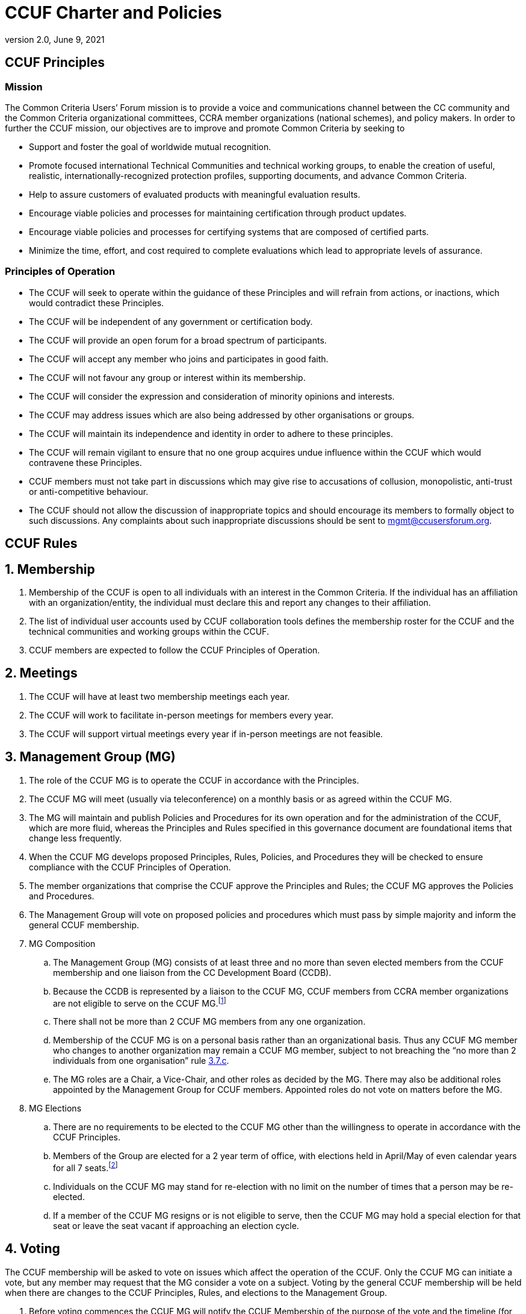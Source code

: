 = CCUF Charter and Policies
:showtitle:
:imagesdir: images
:revnumber: 2.0
:revdate: June 9, 2021
:xrefstyle: short

== CCUF Principles
=== Mission
The Common Criteria Users’ Forum mission is to provide a voice and communications channel between the CC community and the Common Criteria organizational committees, CCRA member organizations (national schemes), and policy makers. In order to further the CCUF mission, our objectives are to improve and promote Common Criteria by seeking to

* Support and foster the goal of worldwide mutual recognition.
* Promote focused international Technical Communities and technical working groups, to enable the creation of useful, realistic, internationally-recognized protection profiles, supporting documents, and advance Common Criteria.
* Help to assure customers of evaluated products with meaningful evaluation results.
* Encourage viable policies and processes for maintaining certification through product updates.
* Encourage viable policies and processes for certifying systems that are composed of certified parts.
* Minimize the time, effort, and cost required to complete evaluations which lead to appropriate levels of assurance.

=== Principles of Operation
* The CCUF will seek to operate within the guidance of these Principles and will refrain from actions, or inactions, which would contradict these Principles.
* The CCUF will be independent of any government or certification body.
* The CCUF will provide an open forum for a broad spectrum of participants.
* The CCUF will accept any member who joins and participates in good faith.
* The CCUF will not favour any group or interest within its membership.
* The CCUF will consider the expression and consideration of minority opinions and interests.
* The CCUF may address issues which are also being addressed by other organisations or groups.
* The CCUF will maintain its independence and identity in order to adhere to these principles.
* The CCUF will remain vigilant to ensure that no one group acquires undue influence within the CCUF which would contravene these Principles.
* CCUF members must not take part in discussions which may give rise to accusations of collusion, monopolistic, anti-trust or anti-competitive behaviour.
* The CCUF should not allow the discussion of inappropriate topics and should encourage its members to formally object to such discussions.  Any complaints about such inappropriate discussions should be sent to mgmt@ccusersforum.org.

== CCUF Rules
:sectnums:

== Membership

. Membership of the CCUF is open to all individuals with an interest in the Common Criteria.  If the individual has an affiliation with an organization/entity, the individual must declare this and report any changes to their affiliation. 
. The list of individual user accounts used by CCUF collaboration tools defines the membership roster for the CCUF and the technical communities and working groups within the CCUF. 
. CCUF members are expected to follow the CCUF Principles of Operation.

== Meetings
. The CCUF will have at least two membership meetings each year.
. The CCUF will work to facilitate in-person meetings for members every year. 
. The CCUF will support virtual meetings every year if in-person meetings are not feasible.

== Management Group (MG)
. The role of the CCUF MG is to operate the CCUF in accordance with the Principles.
. The CCUF MG will meet (usually via teleconference) on a monthly basis or as agreed within the CCUF MG.
. The MG will maintain and publish Policies and Procedures for its own operation and for the administration of the CCUF, which are more fluid, whereas the Principles and Rules specified in this governance document are foundational items that change less frequently.
. When the CCUF MG develops proposed Principles, Rules, Policies, and Procedures they will be checked to ensure compliance with the CCUF Principles of Operation.
. The member organizations that comprise the CCUF approve the Principles and Rules; the CCUF MG approves the Policies and Procedures.
. The Management Group will vote on proposed policies and procedures which must pass by simple majority and inform the general CCUF membership.
. MG Composition
.. The Management Group (MG) consists of at least three and no more than seven elected members from the CCUF membership and one liaison from the CC Development Board (CCDB).
.. Because the CCDB is represented by a liaison to the CCUF MG, CCUF members from CCRA member organizations are not eligible to serve on the CCUF MG.footnote:[The list of CCRA Member organizations is at http://www.commoncriteriaportal.org/ccra/members/.]
.. [[members]]There shall not be more than 2 CCUF MG members from any one organization.
.. Membership of the CCUF MG is on a personal basis rather than an organizational basis.  Thus any CCUF MG member who changes to another organization may remain a CCUF MG member, subject to not breaching the “no more than 2 individuals from one organisation” rule <<members,3.7.c>>.
.. The MG roles are a Chair, a Vice-Chair, and other roles as decided by the MG. There may also be additional roles appointed by the Management Group for CCUF members.  Appointed roles do not vote on matters before the MG.
. MG Elections 
.. There are no requirements to be elected to the CCUF MG other than the willingness to operate in accordance with the CCUF Principles.
.. Members of the Group are elected for a 2 year term of office, with elections held in April/May of even calendar years for all 7 seats.footnote:[This transition was done to eliminate the disruption of holding an election every year.]
.. Individuals on the CCUF MG may stand for re-election with no limit on the number of times that a person may be re-elected.
.. If a member of the CCUF MG resigns or is not eligible to serve, then the CCUF MG may hold a special election for that seat or leave the seat vacant if approaching an election cycle.

== Voting
The CCUF membership will be asked to vote on issues which affect the operation of the CCUF.  Only the CCUF MG can initiate a vote, but any member may request that the MG consider a vote on a subject.  Voting by the general CCUF membership will be held when there are changes to the CCUF Principles, Rules, and elections to the Management Group. 

. Before voting commences the CCUF MG will notify the CCUF Membership of the purpose of the vote and the timeline (for example, a freeze date for eligible voting entities, dates when nominations will open and close, when voting will start and finish, and when results will be announced and will take effect).
. General rules of CCUF voting are:
.. Voting will be one (1) vote per ‘entity’ (Entity is the organization associated with that user’s profile, or individual member who is not affiliated with any CCUF member organization).  Only individual members who are not affiliated with any CCUF member organization can vote as an individual.
... For CCUF MG elections, each entity can cast a ballot with up to seven (7) different nominated candidates with no duplicate names on the ballot. 
.. If more than one vote is received from an entity the first ballot cast will be used and the sender of the first and second ballot will be informed of the duplicate ballot.  
.. [[Votes]]Voting will take place during a period of a minimum of one week, starting on Wednesday and ending no earlier than the following Tuesday in order to allow for enough time for all entities to vote. Specific start and end times for voting (including the time zone) will be announced by the CCUF MG.  The announcement of the upcoming vote will be posted on the CCUF Forum. The announcement will be made at a minimum 6 weeks before the actual vote.
.. Voting will take place by email. The email address for voting will be announced by the CCUF MG.
.. In order for ballot email to count it must include the entity name and the name of the person casting the vote (but voter’s name will not be tracked along with the actual vote, only that their entity has voted and the person’s contact information).
..  For any modifications to the CCUF Charter - Principles and Rules section the modification is proposed and the vote will be between accepting this proposal or not. Changes to the CCUF Charter   Principles and Rules section will not be proposed with multiple options to ensure a clear vote to accept the proposal or not.  For any modifications to the CCUF Charter   Principles and Rules section the proposed change must receive a supermajority of the votes, defined as at least 2/3 of the votes in favor of the modification to pass.
.. For any modifications that do not impact the CCUF Charter   Principles and Rules section, votes in favor or against a change as well as votes between two options or votes between more than two options are possible. For votes about a change, a simple majority of the eligible votes cast, will determine if the proposed change is accepted or not.  For votes between two options, a simple majority of the eligible votes cast, will determine which of the options will be chosen. For votes with more than two options, the option with the most votes will be chosen. When voting for election to the Management Group, the candidates that receive the plurality of eligible votes will be chosen for the Management Group. 
.. In the case of a tie there will be a runoff vote using the same rules. 
.. Results will list the number of votes cast for each choice, and will separately list the entities that cast votes. Results will not show which entities cast votes for which choices, nor will they list the individuals who represented the voting entities. 
.. Vote counters (at minimum three) will be volunteers appointed by the CCUF MG, and no vote counter should have a significant interest in the outcome of the vote (for example, they are standing for election, or they have been the main proponent of an issue that subject to a vote or be from the same organization as a nominee running for a position).
.. The MG will announce additional voting procedures at the same time as the voting announcement <<Votes>>. For example, when the vote is for the seven seats on the MG each entity will be allowed to vote for up to seven different candidates (but not more than once for any candidate).
... In the case where there are seven (or fewer) candidates for the MG, the candidates will be considered as having been elected without the need for a full membership vote.
. The MG will announce additional voting procedures at the same time as the announcement.

:sectnums!:
== Policies and Procedures
:sectnums:
== Membership
There are no additional policies beyond the rules outlined in Rules Section 1.

== Meetings and Workshops
. The CCUF will endeavour to have face to face meetings at least twice yearly. When an in-person meeting is are not feasible, the CCUF will support a virtual meetings in its place. It is likely that one of the meetings will be a Workshop prior to the annual International Common Criteria Conference, and the other will be a Workshop during the first quarter CCDB meetings or a meeting at the San Francisco RSA Conference. The CCUF MG may decide to vary these arrangements and provide advance notice to the Membership.
. Draft Agendas for CCUF meetings will be published by the MG and CCUF members will be able to request additional items to be added to the agenda.
. Working Groups and Technical Working Groups
.. A Working Group (WG) seeks to improve the CCUF; and any CCUF member can start a WG by informing the MG of their intent and allowing any interested CCUF members to join the Working Group. Working Groups can choose to meet separately or meet as part of a CCUF workshop.
.. A Technical Working Group (TWG) seeks to improve the CC; and any CCUF member can start a TWG by informing the MG and the CCDB liaison of their intent and allowing any interested CCUF members to join the Technical Working Group. Technical Working Groups can choose to meet separately or meet as part of a CCUF workshop.
.. WGs and TWGs can use any available CCUF resources such as the CCUF web portal and meeting spaces at CCUF workshops.
.. WGs and TWGs should have a liaison to the CCUF MG to provide information about the group’s membership and activities.
. Technical Communities and International Technical Communities
“International Technical Communities” are organizations that develop collaborative protection profiles and supporting documents, with the latter being approved by the CCDB. “Technical Communities” are all other groups that develop protection profiles and are not iTCs.
.. All Technical Communities (TC) and international Technical Communities (iTC) should follow the CCUF Mission as they develop Common Criteria Protection Profiles and Supporting Documents.
.. All TCs and iTCs can use any available CCUF resources such as the CCUF web portal and meeting spaces at CCUF workshops.
.. TCs and iTCs should have a liaison to the CCUF MG to provide information about the TC and iTC membership and activities.

== Management Group (MG)
. CCUF Communications 
.. The CCUF MG will publish, via the CCUF website, notes of CCUF general meetings (including all face to face meetings) and MG meetings.
.. The MG may also publish requests for comment or information, blogs, or other items of potential interest to the membership of the CCUF on the CCUF website.
.. The MG will also publish information, such as dates of proposed meetings.
.. It is possible that some material may be provided to the MG on the basis that it is not disseminated further (e.g. from the CCDB).  In such cases the meeting minutes will note that some information has been withheld at the request of the originator.
.. Documents produced by the MG may be posted for review so interested CCUF members may provide comments for a limited time.  Review comments will be taken into account by the document author(s) when developing subsequent versions.  Where comments are not incorporated into the text of the subsequent version CCUF members may seek clarification of the reasons for such action.
.. As and when the MG develops proposed new Rules, Policies, or Procedures they will be checked to ensure compliance with the CCUF Principles of Operation.
.. Where the MG considers that potential Policies or Procedures may have a significant impact on the overall CCUF then a vote of the CCUF membership shall be sought on the adoption of such additional rules.

. CCUF MG Tasks
.. The allocation of tasks within the MG will be by agreement of the MG.
.. When the MG seeks assistance with the tasks, then a sub-group may be formed to carry out one or more identified pieces of work.  Such sub-groups will be free to choose their method of operations, within the CCUF Principles of Operation, subject to direction from the MG.  A member of the MG will be the MG liaison for the sub-group.
.. Outputs from sub-groups and Technical Working Groups will be provided to the CCUF MG who will decide on future work or publication of results.

. MG Voting
.. Where votes are required within the MG then majority voting applies, with a quorum of two-thirds (2/3), rounding up, CCUF MG members participating.
.. Where voting would not be quorate then interim votes may be held for subsequent ratification or rejection at the next meeting.
.. Outcomes of MG voting will be recorded in meeting notes which will be published on the CCUF website.

== Voting
. There are no additional policies beyond the rules outlined in Rules <<Voting>>.

== Organization Status
. The CCUF is an unincorporated non-profit association.
